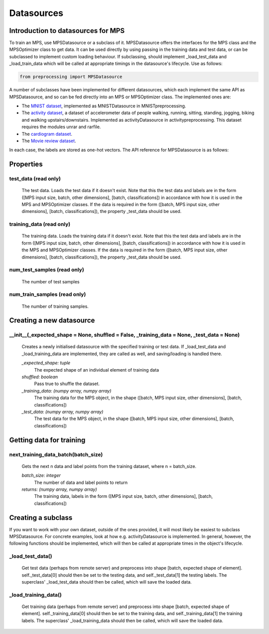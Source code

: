 Datasources
====================================

Introduction to datasources for MPS
--------------------------

To train an MPS, use MPSDatasource or a subclass of it. MPSDatasource offers the interfaces for the MPS class and the MPSOptimizer class to get data. It can be used directly by using passing in the training data and test data, or can be subclassed to implement custom loading behaviour. If subclassing, should implement _load_test_data and _load_train_data which will be called at appropriate timings in the datasource's lifecycle. Use as follows:

.. code-block:: python

  from preprocessing import MPSDatasource

A number of subclasses have been implemented for different datasources, which each implement the same API as MPSDatasource, and so can be fed directly into an MPS or MPSOptimizer class. The implemented ones are:

* The `MNIST dataset <http://yann.lecun.com/exdb/mnist/>`_, implemented as MNISTDatasource in MNISTpreprocessing.
* The `activity dataset <http://ps.ewi.utwente.nl/Datasets.php>`_, a dataset of accelerometer data of people walking, running, sitting, standing, jogging, biking and walking upstairs/downstairs. Implemented as activityDatasource in activitypreprocessing. This dataset requires the modules unrar and rarfile.
* The `cardiogram dataset <https://physionet.org/challenge/2017/training2017.zip>`_.
* The `Movie review dataset <http://ai.stanford.edu/~amaas/data/sentiment/aclImdb_v1.tar.gz>`_.

In each case, the labels are stored as one-hot vectors. The API reference for MPSDatasource is as follows:

Properties
--------

test_data (read only)
^^^^^^^^^
 The test data. Loads the test data if it doesn't exist. Note that this the test data and labels are in the form ([MPS input size, batch, other dimensions], [batch, classifications]) in accordance with how it is used in the MPS and MPSOptimizer classes. If the data is required in the form ([batch, MPS input size, other dimensions], [batch, classifications]), the property _test_data should be used.

training_data (read only)
^^^^^^
 The training data. Loads the training data if it doesn't exist. Note that this the test data and labels are in the form ([MPS input size, batch, other dimensions], [batch, classifications]) in accordance with how it is used in the MPS and MPSOptimizer classes. If the data is required in the form ([batch, MPS input size, other dimensions], [batch, classifications]), the property _test_data should be used.

num_test_samples (read only)
^^^^^
 The number of test samples

num_train_samples (read only)
^^^^^
 The number of training samples.

Creating a new datasource
---------

__init__(_expected_shape = None, shuffled = False, _training_data = None, _test_data = None)
^^^^^^^^^^^^^^^^^^^^^^^^^^^^

  Creates a newly initialised datasource with the specified training or test data. If _load_test_data and _load_training_data are implemented, they are called as well, and saving/loading is handled there.

  *_expected_shape: tuple*
    The expected shape of an individual element of training data
  *shuffled: boolean*
    Pass true to shuffle the dataset.
  *_training_data: (numpy array, numpy array)*
    The training data for the MPS object, in the shape
    ([batch, MPS input size, other dimensions], [batch, classifications])
  *_test_data: (numpy array, numpy array)*
    The test data for the MPS object, in the shape
    ([batch, MPS input size, other dimensions], [batch, classifications])

Getting data for training
----------

next_training_data_batch(batch_size)
^^^^^^^^^^^^
  Gets the next n data and label points from the training dataset, where n = batch_size.

  *batch_size: integer*
    The number of data and label points to return
  *returns: (numpy array, numpy array)*
    The training data, labels in the form ([MPS input size, batch, other dimensions], [batch, classifications])

Creating a subclass
------------
If you want to work with your own dataset, outside of the ones provided, it will most likely be easiest to subclass MPSDatasource. For concrete examples, look at how e.g. activityDatasource is implemented. In general, however, the following functions should be implemented, which will then be called at appropriate times in the object's lifecycle.

_load_test_data()
^^^^^^^^^^
 Get test data (perhaps from remote server) and preprocess into shape [batch, expected shape of element]. self._test_data[0] should then be set to the testing data, and self._test_data[1] the testing labels. The superclass' _load_test_data should then be called, which will save the loaded data.

_load_training_data()
^^^^^^^^^^^^^
 Get training data (perhaps from remote server) and preprocess into shape [batch, expected shape of element]. self._training_data[0] should then be set to the training data, and self._training_data[1] the training labels. The superclass' _load_training_data should then be called, which will save the loaded data.


